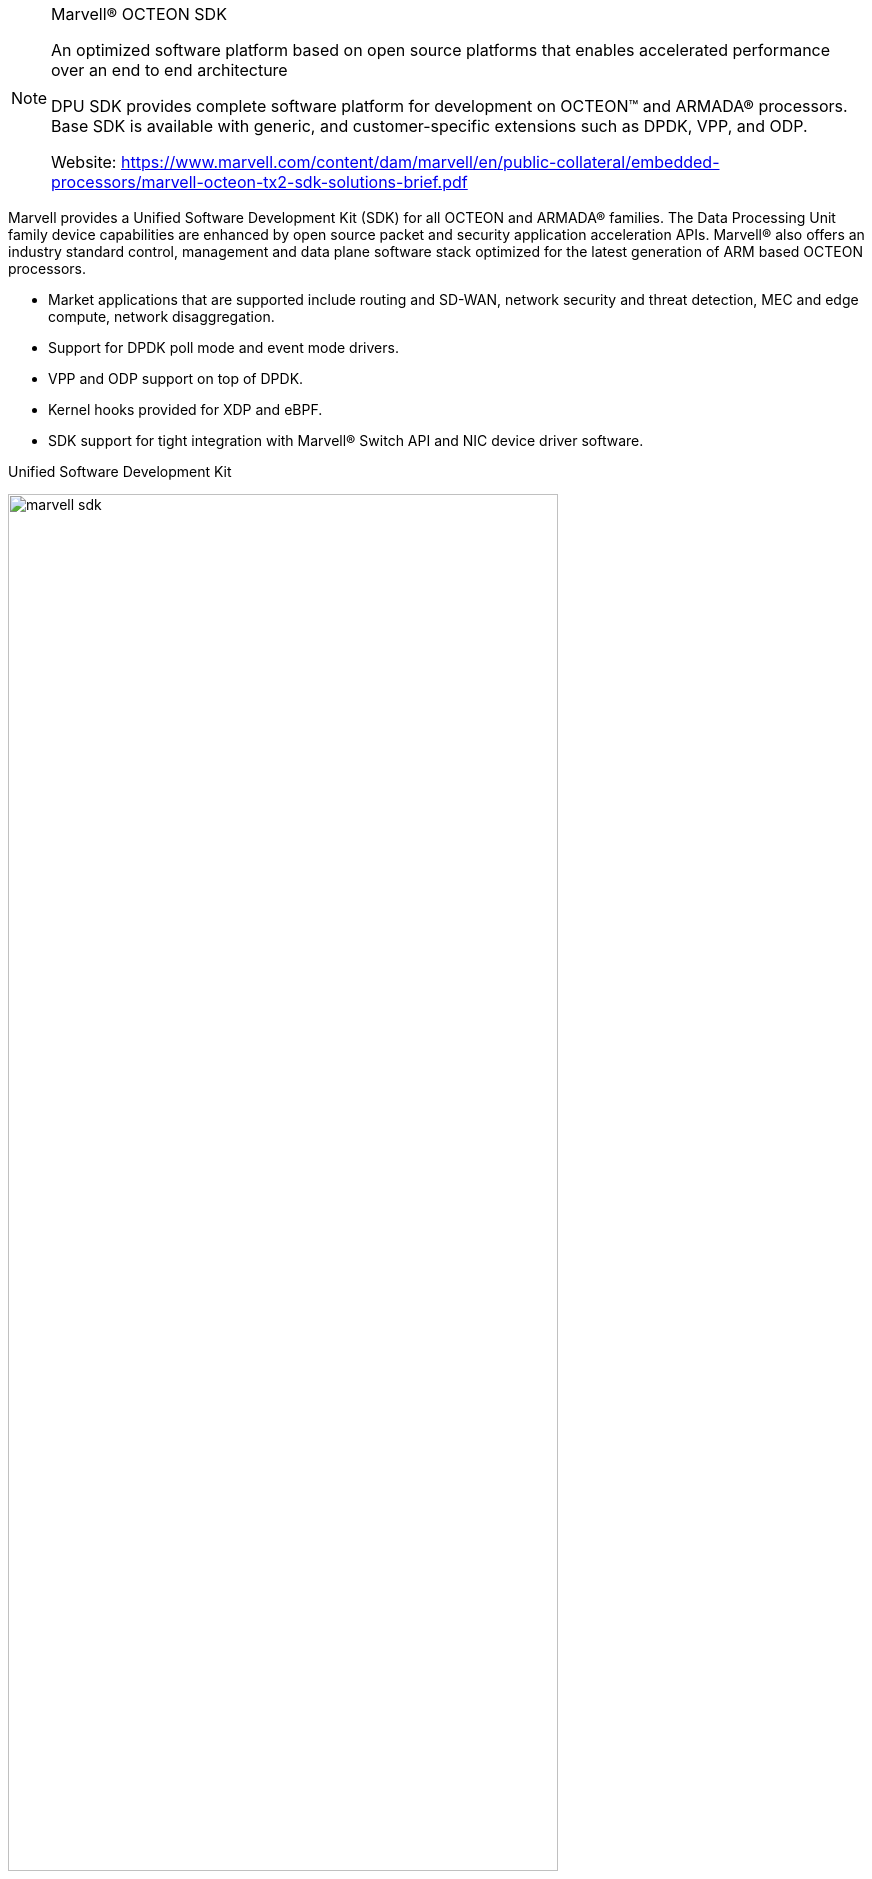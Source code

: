 
[NOTE]
====
Marvell® OCTEON SDK

An optimized software platform based on open source platforms that enables accelerated  performance over an end to end architecture

DPU SDK provides complete software platform for development on OCTEON™ and ARMADA® processors. Base SDK is available with generic, and customer-specific extensions such as DPDK, VPP, and ODP.

Website: link:https://www.marvell.com/content/dam/marvell/en/public-collateral/embedded-processors/marvell-octeon-tx2-sdk-solutions-brief.pdf[]
====


Marvell provides a Unified Software Development Kit (SDK) for all OCTEON and ARMADA® families. The Data Processing Unit family device capabilities are enhanced by open source packet and security application acceleration APIs. Marvell® also offers an industry standard control, management and data plane software stack optimized for the latest generation of ARM based OCTEON processors.

- Market applications that are supported include routing and SD-WAN, network security and threat detection, MEC and edge compute, network disaggregation.
- Support for DPDK poll mode and event mode drivers.
- VPP and ODP support on top of DPDK.
- Kernel hooks provided for XDP and eBPF.
- SDK support for tight integration with Marvell® Switch API and NIC device driver software.




Unified Software Development Kit

[.text-center]
image:../img/marvell_sdk.png[pdfwidth=80%,width=80%,align="center"]


Marvell’s OCTEON processors are supported by a common SDK
with user plane extensions and hooks for kernel level
enhancements.

The software platform enables a uniform user experience
across the entire portfolio of the latest generation of OCTEON
devices and enables tight integration with other Marvell silicon
products to create an end to end solution. Marvell’s OCTEON
product line has a leadership position across multiple market
verticals and workloads and ensures that the customers
investment stays relevant across multiple generations of the
silicon product lines. It also ensures that there is no vendor lock
in or dependence on the refresh cadence of hardware and
custom software.

OCTEON processors provide highly efficient execution or
workloads for networking, security, 5G baseband, and edge
infrastructure applications. Through the use of open standards
and APIs, the OCTEON SDK helps customers re-use software
seamlessly on both OCTEON and non-OCTEON platforms
including x86. by providing highly efficient network, security,
5G, and Edge infrastructure hardware acceleration offloads.
The software platform comes with specific vertical workload
extensions for control, management and user plane APIs which
can support a complete portfolio of integrated control and data
plane to independent CPU architecture which is compatible to a
bare metal as well as a virtualized cloud native implementati


*Key  Features*

- Core Open Platform: Open source linux-based platform fully leveraging the multi-core processing, hardware acceleration and high-performance networking of OCTEON processors
- High-Performance DPDK: Marvell provides a highly optimized and hardware accelerated implementation of DPDK 
- Optimized Network and Application Stacks: Ready-map stacks for TCP/UDP, IPSEC, Routing/Forwarding, SSL/TLS, Tunneling, QoS, NAT, etc.
- Virtualization: Run control plane and data plane applications blazingly fast whether on bare metal, containers or virtual machines
- Carrier and Edge: 5G baseband, MEC edge , vEPC, vBNG, vRouter. Cloud and Enterprise: DPU for network, switching, storage , ML and security



[IMPORTANT]
.Note from Jaro
====
Marvell delivers quite specific SDK for its processors (they are in NPU/DPU/xPU section however they could be in SoC section as well).

Marvell SDK claims "use of open standards and APIs, the OCTEON SDK helps customers re-use software seamlessly on both OCTEON and non-OCTEON platforms  including x86" on other hand it need to be closely connected to specific hardware, which generally could be limiting factor for re-use. It could be interesting exercise to see how do they solve that issue.
====

